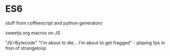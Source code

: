 * ES6
  stuff from coffeescript and python
  generators


sweetjs.org  macros on JS

"JS>Bytecode"
"I'm about to die... I'm about to get fragged" - playing fps in fron of strangeloop
